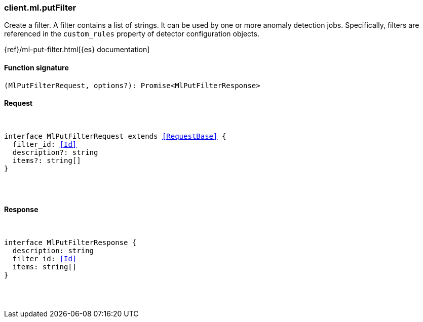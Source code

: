 [[reference-ml-put_filter]]

////////
===========================================================================================================================
||                                                                                                                       ||
||                                                                                                                       ||
||                                                                                                                       ||
||        ██████╗ ███████╗ █████╗ ██████╗ ███╗   ███╗███████╗                                                            ||
||        ██╔══██╗██╔════╝██╔══██╗██╔══██╗████╗ ████║██╔════╝                                                            ||
||        ██████╔╝█████╗  ███████║██║  ██║██╔████╔██║█████╗                                                              ||
||        ██╔══██╗██╔══╝  ██╔══██║██║  ██║██║╚██╔╝██║██╔══╝                                                              ||
||        ██║  ██║███████╗██║  ██║██████╔╝██║ ╚═╝ ██║███████╗                                                            ||
||        ╚═╝  ╚═╝╚══════╝╚═╝  ╚═╝╚═════╝ ╚═╝     ╚═╝╚══════╝                                                            ||
||                                                                                                                       ||
||                                                                                                                       ||
||    This file is autogenerated, DO NOT send pull requests that changes this file directly.                             ||
||    You should update the script that does the generation, which can be found in:                                      ||
||    https://github.com/elastic/elastic-client-generator-js                                                             ||
||                                                                                                                       ||
||    You can run the script with the following command:                                                                 ||
||       npm run elasticsearch -- --version <version>                                                                    ||
||                                                                                                                       ||
||                                                                                                                       ||
||                                                                                                                       ||
===========================================================================================================================
////////

[discrete]
[[client.ml.putFilter]]
=== client.ml.putFilter

Create a filter. A filter contains a list of strings. It can be used by one or more anomaly detection jobs. Specifically, filters are referenced in the `custom_rules` property of detector configuration objects.

{ref}/ml-put-filter.html[{es} documentation]

[discrete]
==== Function signature

[source,ts]
----
(MlPutFilterRequest, options?): Promise<MlPutFilterResponse>
----

[discrete]
==== Request

[pass]
++++
<pre>
++++
interface MlPutFilterRequest extends <<RequestBase>> {
  filter_id: <<Id>>
  description?: string
  items?: string[]
}

[pass]
++++
</pre>
++++
[discrete]
==== Response

[pass]
++++
<pre>
++++
interface MlPutFilterResponse {
  description: string
  filter_id: <<Id>>
  items: string[]
}

[pass]
++++
</pre>
++++

